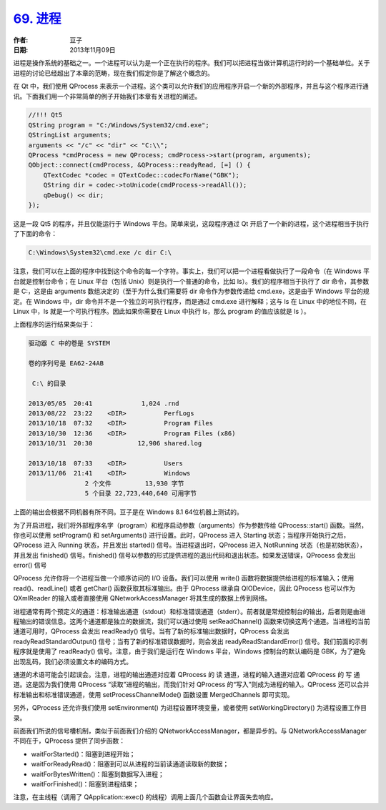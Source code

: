 .. _process:

`69. 进程 <http://www.devbean.net/2013/11/qt-study-road-2-process/>`_
=====================================================================

:作者: 豆子

:日期: 2013年11月09日

进程是操作系统的基础之一。一个进程可以认为是一个正在执行的程序。我们可以把进程当做计算机运行时的一个基础单位。关于进程的讨论已经超出了本章的范畴，现在我们假定你是了解这个概念的。

在 Qt 中，我们使用 QProcess 来表示一个进程。这个类可以允许我们的应用程序开启一个新的外部程序，并且与这个程序进行通讯。下面我们用一个非常简单的例子开始我们本章有关进程的阐述。

.. code-block:: c++

    //!!! Qt5
    QString program = "C:/Windows/System32/cmd.exe";
    QStringList arguments;
    arguments << "/c" << "dir" << "C:\\";
    QProcess *cmdProcess = new QProcess; cmdProcess->start(program, arguments);
    QObject::connect(cmdProcess, &QProcess::readyRead, [=] () {
        QTextCodec *codec = QTextCodec::codecForName("GBK");
        QString dir = codec->toUnicode(cmdProcess->readAll());
        qDebug() << dir;
    });

这是一段 Qt5 的程序，并且仅能运行于 Windows 平台。简单来说，这段程序通过 Qt 开启了一个新的进程，这个进程相当于执行了下面的命令：

.. code-block:: none

    C:\Windows\System32\cmd.exe /c dir C:\

注意，我们可以在上面的程序中找到这个命令的每一个字符。事实上，我们可以把一个进程看做执行了一段命令（在 Windows 平台就是控制台命令；在 Linux 平台（包括 Unix）则是执行一个普通的命令，比如 ls）。我们的程序相当于执行了 dir 命令，其参数是 C:\，这是由 arguments 数组决定的（至于为什么我们需要将 dir 命令作为参数传递给 cmd.exe，这是由于 Windows 平台的规定。在 Windows 中，dir 命令并不是一个独立的可执行程序，而是通过 cmd.exe 进行解释；这与 ls 在 Linux 中的地位不同，在 Linux 中，ls 就是一个可执行程序。因此如果你需要在 Linux 中执行 ls，那么 program 的值应该就是 ls ）。

上面程序的运行结果类似于：

.. code-block:: none

    驱动器 C 中的卷是 SYSTEM

    卷的序列号是 EA62-24AB

     C:\ 的目录

    2013/05/05  20:41             1,024 .rnd
    2013/08/22  23:22    <DIR>          PerfLogs
    2013/10/18  07:32    <DIR>          Program Files
    2013/10/30  12:36    <DIR>          Program Files (x86)
    2013/10/31  20:30            12,906 shared.log

    2013/10/18  07:33    <DIR>          Users
    2013/11/06  21:41    <DIR>          Windows
                   2 个文件         13,930 字节
                   5 个目录 22,723,440,640 可用字节

上面的输出会根据不同机器有所不同。豆子是在 Windows 8.1 64位机器上测试的。

为了开启进程，我们将外部程序名字（program）和程序启动参数（arguments）作为参数传给 QProcess::start() 函数。当然，你也可以使用 setProgram() 和 setArguments() 进行设置。此时，QProcess 进入 Starting 状态；当程序开始执行之后，QProcess 进入 Running 状态，并且发出 started() 信号。当进程退出时，QProcess 进入 NotRunning 状态（也是初始状态），并且发出 finished() 信号。finished() 信号以参数的形式提供进程的退出代码和退出状态。如果发送错误，QProcess 会发出 error() 信号

QProcess 允许你将一个进程当做一个顺序访问的 I/O 设备。我们可以使用 write() 函数将数据提供给进程的标准输入；使用 read()、readLine() 或者 getChar() 函数获取其标准输出。由于 QProcess 继承自 QIODevice，因此 QProcess 也可以作为 QXmlReader 的输入或者直接使用 QNetworkAccessManager 将其生成的数据上传到网络。

进程通常有两个预定义的通道：标准输出通道（stdout）和标准错误通道（stderr）。前者就是常规控制台的输出，后者则是由进程输出的错误信息。这两个通道都是独立的数据流，我们可以通过使用 setReadChannel() 函数来切换这两个通道。当进程的当前通道可用时，QProcess 会发出 readReady() 信号。当有了新的标准输出数据时，QProcess 会发出 readyReadStandardOutput() 信号；当有了新的标准错误数据时，则会发出 readyReadStandardError() 信号。我们前面的示例程序就是使用了 readReady() 信号。注意，由于我们是运行在 Windows 平台，Windows 控制台的默认编码是 GBK，为了避免出现乱码，我们必须设置文本的编码方式。

通道的术语可能会引起误会。注意，进程的输出通道对应着 QProcess 的 读 通道，进程的输入通道对应着 QProcess 的 写 通道。这是因为我们使用 QProcess “读取”进程的输出，而我们针对 QProcess 的“写入”则成为进程的输入。QProcess 还可以合并标准输出和标准错误通道，使用 setProcessChannelMode() 函数设置 MergedChannels 即可实现。

另外，QProcess 还允许我们使用 setEnvironment() 为进程设置环境变量，或者使用 setWorkingDirectory() 为进程设置工作目录。

前面我们所说的信号槽机制，类似于前面我们介绍的 QNetworkAccessManager，都是异步的。与 QNetworkAccessManager 不同在于，QProcess 提供了同步函数：

* waitForStarted()：阻塞到进程开始；
* waitForReadyRead()：阻塞到可以从进程的当前读通道读取新的数据；
* waitForBytesWritten()：阻塞到数据写入进程；
* waitForFinished()：阻塞到进程结束；

注意，在主线程（调用了 QApplication::exec() 的线程）调用上面几个函数会让界面失去响应。
